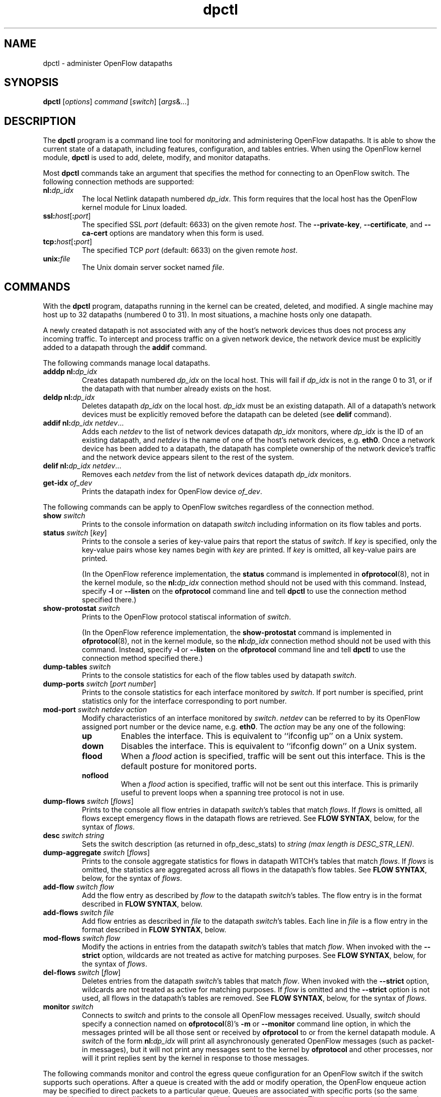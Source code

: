 .ds PN dpctl

.TH dpctl 8 "May 2008" "OpenFlow" "OpenFlow Manual"

.SH NAME
dpctl \- administer OpenFlow datapaths

.SH SYNOPSIS
.B dpctl
[\fIoptions\fR] \fIcommand \fR[\fIswitch\fR] [\fIargs\fR&...]

.SH DESCRIPTION
The
.B dpctl
program is a command line tool for monitoring and administering OpenFlow 
datapaths.  It is able to show the current state of a datapath,
including features, configuration, and tables entries.  When using the
OpenFlow kernel module,
.B dpctl
is used to add, delete, modify, and monitor datapaths.  

Most \fBdpctl\fR commands take an argument that specifies the
method for connecting to an OpenFlow switch.  The following connection
methods are supported:

.TP
\fBnl:\fIdp_idx\fR
The local Netlink datapath numbered \fIdp_idx\fR.  This form requires
that the local host has the OpenFlow kernel module for Linux loaded.

.TP
\fBssl:\fIhost\fR[\fB:\fIport\fR]
The specified SSL \fIport\fR (default: 6633) on the given remote
\fIhost\fR.  The \fB--private-key\fR, \fB--certificate\fR, and
\fB--ca-cert\fR options are mandatory when this form is used.

.TP
\fBtcp:\fIhost\fR[\fB:\fIport\fR]
The specified TCP \fIport\fR (default: 6633) on the given remote
\fIhost\fR.

.TP
\fBunix:\fIfile\fR
The Unix domain server socket named \fIfile\fR.

.SH COMMANDS

With the \fBdpctl\fR program, datapaths running in the kernel can be 
created, deleted, and modified.  A single machine may 
host up to 32 datapaths (numbered 0 to 31).  In most situations, 
a machine hosts only one datapath.

A newly created datapath is not associated with any of the
host's network devices thus does not process any incoming
traffic.  To intercept and process traffic on a given network device, the
network device must be explicitly added to a datapath through the
\fBaddif\fR command.

The following commands manage local datapaths.

.TP
\fBadddp nl:\fIdp_idx\fR
Creates datapath numbered \fIdp_idx\fR on the local host.  This will 
fail if \fIdp_idx\fR is not in the range 0 to 31, or if the datapath 
with that number already exists on the host.

.TP
\fBdeldp nl:\fIdp_idx\fR
Deletes datapath \fIdp_idx\fR on the local host.  \fIdp_idx\fR must be
an existing datapath.  All of a datapath's network devices must be
explicitly removed before the datapath can be deleted (see \fBdelif\fR
command).

.TP
\fBaddif nl:\fIdp_idx netdev\fR...
Adds each \fInetdev\fR to the list of network devices datapath
\fIdp_idx\fR monitors, where \fIdp_idx\fR is the ID of an existing
datapath, and \fInetdev\fR is the name of one of the host's
network devices, e.g. \fBeth0\fR.  Once a network device has been added
to a datapath, the datapath has complete ownership of the network device's
traffic and the network device appears silent to the rest of the system.

.TP
\fBdelif nl:\fIdp_idx netdev\fR...
Removes each \fInetdev\fR from the list of network devices datapath
\fIdp_idx\fR monitors.

.TP
\fBget-idx \fIof_dev\fR
Prints the datapath index for OpenFlow device \fIof_dev\fR.  

.PP
The following commands can be apply to OpenFlow switches regardless of
the connection method.

.TP
\fBshow \fIswitch\fR
Prints to the console information on datapath \fIswitch\fR including
information on its flow tables and ports.

.TP
\fBstatus \fIswitch\fR [\fIkey\fR]
Prints to the console a series of key-value pairs that report the
status of \fIswitch\fR.  If \fIkey\fR is specified, only the key-value
pairs whose key names begin with \fIkey\fR are printed.  If \fIkey\fR is
omitted, all key-value pairs are printed.

(In the OpenFlow reference implementation, the \fBstatus\fR command is
implemented in \fBofprotocol\fR(8), not in the kernel module, so the
\fBnl:\fIdp_idx\fR connection method should not be used with this
command.  Instead, specify \fB-l\fR or \fB--listen\fR on the
\fBofprotocol\fR command line and tell \fBdpctl\fR to use the connection
method specified there.)

.TP
\fBshow-protostat \fIswitch\fR
Prints to the OpenFlow protocol statiscal information of \fIswitch\fR.

(In the OpenFlow reference implementation, the \fBshow-protostat\fR command
is implemented in \fBofprotocol\fR(8), not in the kernel module, so the
\fBnl:\fIdp_idx\fR connection method should not be used with this
command.  Instead, specify \fB-l\fR or \fB--listen\fR on the
\fBofprotocol\fR command line and tell \fBdpctl\fR to use the connection
method specified there.)

.TP
\fBdump-tables \fIswitch\fR
Prints to the console statistics for each of the flow tables used by
datapath \fIswitch\fR.

.TP
\fBdump-ports \fIswitch\fR \fR[\fIport number\fR]
Prints to the console statistics for each interface monitored by
\fIswitch\fR. If port number is specified, print statistics only for
the interface corresponding to port number.

.TP
\fBmod-port \fIswitch\fR \fInetdev\fR \fIaction\fR
Modify characteristics of an interface monitored by \fIswitch\fR.  
\fInetdev\fR can be referred to by its OpenFlow assigned port number or 
the device name, e.g. \fBeth0\fR.  The \fIaction\fR may be any one of the
following:

.RS
.IP \fBup\fR
Enables the interface.  This is equivalent to ``ifconfig up'' on a Unix
system.

.IP \fBdown\fR
Disables the interface.  This is equivalent to ``ifconfig down'' on a Unix
system.

.IP \fBflood\fR
When a \fIflood\fR action is specified, traffic will be sent out this
interface.  This is the default posture for monitored ports.

.IP \fBnoflood\fR
When a \fIflood\fR action is specified, traffic will not be sent out 
this interface.  This is primarily useful to prevent loops when a
spanning tree protocol is not in use.

.RE

.TP
\fBdump-flows \fIswitch \fR[\fIflows\fR]
Prints to the console all flow entries in datapath \fIswitch\fR's
tables that match \fIflows\fR.  If \fIflows\fR is omitted, all flows
except emergency flows in the datapath flows are retrieved.
See \fBFLOW SYNTAX\fR, below, for the syntax of \fIflows\fR.

.TP
\fBdesc \fIswitch \fIstring
Sets the switch description (as returned in ofp_desc_stats) to
\fIstring (max length is DESC_STR_LEN).

.TP
\fBdump-aggregate \fIswitch \fR[\fIflows\fR]
Prints to the console aggregate statistics for flows in datapath
\fSWITCH\fR's tables that match \fIflows\fR.  If \fIflows\fR is omitted, 
the statistics are aggregated across all flows in the datapath's flow
tables.  See \fBFLOW SYNTAX\fR, below, for the syntax of \fIflows\fR.

.TP
\fBadd-flow \fIswitch flow\fR
Add the flow entry as described by \fIflow\fR to the datapath \fIswitch\fR's 
tables.  The flow entry is in the format described in \fBFLOW SYNTAX\fR, 
below.

.TP
\fBadd-flows \fIswitch file\fR
Add flow entries as described in \fIfile\fR to the datapath \fIswitch\fR's 
tables.  Each line in \fIfile\fR is a flow entry in the format
described in \fBFLOW SYNTAX\fR, below.

.TP
\fBmod-flows \fIswitch flow\fR
Modify the actions in entries from the datapath \fIswitch\fR's tables 
that match \fIflow\fR.  When invoked with the \fB--strict\fR option,
wildcards are not treated as active for matching purposes.  See 
\fBFLOW SYNTAX\fR, below, for the syntax of \fIflows\fR.

.TP
\fBdel-flows \fIswitch \fR[\fIflow\fR]
Deletes entries from the datapath \fIswitch\fR's tables that match
\fIflow\fR.  When invoked with the \fB--strict\fR option, wildcards are 
not treated as active for matching purposes.  If \fIflow\fR is 
omitted and the \fB--strict\fR option is not used, all flows in the 
datapath's tables are removed.  See \fBFLOW SYNTAX\fR, below, for the 
syntax of \fIflows\fR.

.TP
\fBmonitor \fIswitch\fR
Connects to \fIswitch\fR and prints to the console all OpenFlow
messages received.  Usually, \fIswitch\fR should specify a connection
named on \fBofprotocol\fR(8)'s \fB-m\fR or \fB--monitor\fR command line
option, in which the messages printed will be all those sent or
received by \fBofprotocol\fR to or from the kernel datapath module.  A
\fIswitch\fR of the form \fBnl:\fIdp_idx\fR will print all
asynchronously generated OpenFlow messages (such as packet-in
messages), but it will not print any messages sent to the kernel by
\fBofprotocol\fR and other processes, nor will it print replies sent by
the kernel in response to those messages.

.PP
The following commands monitor and control the egress queue
configuration for an OpenFlow switch if the switch supports such
operations.  After a queue is created with the add or modify
operation, the OpenFlow enqueue action may be specified to
direct packets to a particular queue.  Queues are associated with
specific ports (so the same queue-id may be used on different
ports and this will refer to different queues).  The only
characteristic that may be configured for queues is the minimum
bandwidth guarantee.  This parameter is specified in tenths of
a percent (so full link bandwidth is 1000).

.TP
\fBadd-queue \fIswitch\fR \fIport\fR \fIq-id\fR [\fIbandwidth\fR]
Connect to \fIswitch\fR and add an egress queue identified as \fIq-id\fR
for \fIport\fR.  If
specified, \fIbandwidth\fR indicates the minimum bandwidth guarantee
for the queue and is specified in tenths of a
percent.  This is the only characteristic of the queue that
may be configured.

.TP
\fBmod-queue \fIswitch\fR \fIport\fR \fIq-id\fR \fIbandwidth\fR
Connect to \fIswitch\fR and modify the bandwidth setting for an egress
queue identified as \fIq-id\fR
for \fIport\fR.  The queue need not have been created with \fBadd-queue\fR
previously.  The parameter \fIbandwidth\fR indicates the minimum
bandwidth guarantee for the queue and is specified in tenths of a
percent.  This is the only characteristic
of the queue that may be configured.

.TP
\fBdel-queue \fIswitch\fR \fIport\fR \fIq-id\fR
Delete an egress queue identified as \fIq-id\fR for \fIport\fR which
had been created by \fBadd-queue\fR or \fBmod-queue\fR.

.TP
\fBdump-queue \fIswitch\fR [\fIport\fR [\fIq-id\fR]]
Dump that current queue configuration.  A port may be specified.
If it is, a queue-id may also be specified.

.PP
The following commands can be used regardless of the connection
method.  They apply to OpenFlow switches and controllers.

.TP
\fBprobe \fIvconn\fR
Connects to \fIvconn\fR and sends a single OpenFlow echo-request
packet and waits for the response.  With the \fB-t\fR or
\fB--timeout\fR option, this command can test whether an OpenFlow
switch or controller is up and running.

.TP
\fBping \fIvconn \fR[\fIn\fR]
Sends a series of 10 echo request packets to \fIvconn\fR and times
each reply.  The echo request packets consist of an OpenFlow header
plus \fIn\fR bytes (default: 64) of randomly generated payload.  This
measures the latency of individual requests.

.TP
\fBbenchmark \fIvconn n count\fR
Sends \fIcount\fR echo request packets that each consist of an
OpenFlow header plus \fIn\fR bytes of payload and waits for each
response.  Reports the total time required.  This is a measure of the
maximum bandwidth to \fIvconn\fR for round-trips of \fIn\fR-byte
messages.

.SH "FLOW SYNTAX"

Some \fBdpctl\fR commands accept an argument that describes a flow or
flows.  Such flow descriptions comprise a series
\fIfield\fB=\fIvalue\fR assignments, separated by commas or white
space.

The following field assignments describe how a flow matches a packet.
If any of these assignments is omitted from the flow syntax, the field
is treated as a wildcard; thus, if all of them are omitted, the
resulting flow matches all packets.  The string \fB*\fR or \fBANY\fR
may be specified a value to explicitly mark any of these fields as a
wildcard.

.IP \fBin_port=\fIport_no\fR
Matches physical port \fIport_no\fR.  Switch ports are numbered as
displayed by \fBdpctl show\fR.

.IP \fBdl_vlan=\fIvlan\fR
Matches IEEE 802.1q virtual LAN tag \fIvlan\fR.  Specify \fB0xffff\fR
as \fIvlan\fR to match packets that are not tagged with a virtual LAN;
otherwise, specify a number between 0 and 4095, inclusive, as the
12-bit VLAN ID to match.

.IP \fBdl_src=\fImac\fR
Matches Ethernet source address \fImac\fR, which should be specified
as 6 pairs of hexadecimal digits delimited by colons,
e.g. \fB00:0A:E4:25:6B:B0\fR.

.IP \fBdl_dst=\fImac\fR
Matches Ethernet destination address \fImac\fR.

.IP \fBdl_type=\fIethertype\fR
Matches Ethernet protocol type \fIethertype\fR, which should be
specified as a integer between 0 and 65535, inclusive, either in
decimal or as a hexadecimal number prefixed by \fB0x\fR,
e.g. \fB0x0806\fR to match ARP packets.

.IP \fBnw_src=\fIip\fR[\fB/\fInetmask\fR]
Matches IPv4 source address \fIip\fR, which should be specified as an
IP address or host name, e.g. \fB192.168.1.1\fR or
\fBwww.example.com\fR.  The optional \fInetmask\fR allows matching
only on an IPv4 address prefix.  It may be specified as a dotted quad
(e.g. \fB192.168.1.0/255.255.255.0\fR) or as a count of bits
(e.g. \fB192.168.1.0/24\fR).

.IP \fBnw_dst=\fIip\fR[\fB/\fInetmask\fR]
Matches IPv4 destination address \fIip\fR.

.IP \fBnw_proto=\fIproto\fR
Matches IP protocol type \fIproto\fR, which should be specified as a
decimal number between 0 and 255, inclusive, e.g. 6 to match TCP
packets.

.IP \fBnw_tos=\fItos/dscp\fR
Matches ToS/DSCP (only 6-bits, not modify reserved 2-bits for future
use) field of IPv4 header \fItos/dscp\fR, which should be specified as
a decimal number between 0 and 255, inclusive.

.IP \fBtp_src=\fIport\fR
Matches UDP or TCP source port \fIport\fR, which should be specified
as a decimal number between 0 and 65535, inclusive, e.g. 80 to match
packets originating from a HTTP server.

.IP \fBtp_dst=\fIport\fR
Matches UDP or TCP destination port \fIport\fR.

.IP \fBicmp_type=\fItype\fR
Matches ICMP message with \fItype\fR, which should be specified as a decimal 
number between 0 and 255, inclusive.

.IP \fBicmp_code=\fIcode\fR
Matches ICMP messages with \fIcode\fR.

.PP
The following shorthand notations are also available:

.IP \fBip\fR
Same as \fBdl_type=0x0800\fR.

.IP \fBicmp\fR
Same as \fBdl_type=0x0800,nw_proto=1\fR.

.IP \fBtcp\fR
Same as \fBdl_type=0x0800,nw_proto=6\fR.

.IP \fBudp\fR
Same as \fBdl_type=0x0800,nw_proto=17\fR.

.IP \fBarp\fR
Same as \fBdl_type=0x0806\fR.

.PP
The \fBadd-flow\fR and \fBadd-flows\fR commands require an additional field:

.IP \fIactions\fB=\fItarget\fR[\fB,\fItarget\fR...]\fR
Specifies a comma-separated list of actions to take on a packet when the 
flow entry matches.  The \fItarget\fR may be a decimal port number 
designating the physical port on which to output the packet, or one of 
the following keywords:

.RS
.IP \fBoutput\fR:\fIport\fR
Outputs the packet on the port specified by \fIport\fR.

.IP \fBenqueue\fR:\fIport\fR:\fIq-id\fR
Enqueue the packet to the queue specified by \fIq-id\fR on the port
specified by \fIport\fR.  See \fBadd-queue\fR and related commands
in this manpage above.

.IP \fBnormal\fR
Subjects the packet to the device's normal L2/L3 processing.  (This
action is not implemented by all OpenFlow switches.)

.IP \fBflood\fR
Outputs the packet on all switch physical ports other than the port on
which it was received and any ports on which flooding is disabled
(typically, these would be ports disabled by the IEEE 802.1D spanning
tree protocol).

.IP \fBall\fR
Outputs the packet on all switch physical ports other than the port on
which it was received.

.IP \fBcontroller\fR:\fImax_len\fR
Sends the packet to the OpenFlow controller as a ``packet in''
message.  If \fImax_len\fR is a number, then it specifies the maximum
number of bytes that should be sent.  If \fImax_len\fR is \fBALL\fR or
omitted, then the entire packet is sent.

.IP \fBlocal\fR
Outputs the packet on the ``local port,'' which corresponds to the
\fBof\fIn\fR network device (see \fBCONTACTING THE CONTROLLER\fR in
\fBofprotocol\fR(8) for information on the \fBof\fIn\fR network device).

.IP \fBmod_vlan_vid\fR:\fIvlan_vid\fR
Modifies the VLAN id on a packet.  The VLAN tag is added or modified 
as necessary to match the value specified.  If the VLAN tag is added,
a priority of zero is used (see the \fBmod_vlan_pcp\fR action to set
this).

.IP \fBmod_vlan_pcp\fR:\fIvlan_pcp\fR
Modifies the VLAN priority on a packet.  The VLAN tag is added or modified 
as necessary to match the value specified.  Valid values are between 0
(lowest) and 7 (highest).  If the VLAN tag is added, a vid of zero is used 
(see the \fBmod_vlan_vid\fR action to set this).

.IP \fBmod_dl_dst\fR:\fIdst_mac\fR
Modifies the destination mac address on a packet, e.g., actions=mod_dl_dst:12:34:56:78:9a:bc

.IP \fBmod_dl_src\fR:\fIsrc_mac\fR
Modifies the source mac address on a packet, e.g., actions=mod_dl_src:12:34:56:78:9a:bc

.IP \fBmod_nw_tos\fR:\fItos/dscp\fR
Modifies the ToS/DSCP (only 6-bits, not modify reserved 2-bits for future use) field of IPv4 header on a packet.

.IP \fBstrip_vlan\fR
Strips the VLAN tag from a packet if it is present.
.RE

.IP
(The OpenFlow protocol supports other actions that \fBdpctl\fR does
not yet expose to the user.)

.PP
The \fBadd-flow\fR, \fBadd-flows\fR, \fBdel-flows\fR, 
and \fBdel-emerg-flows\fR commands support an additional optional field:

.IP \fBpriority=\fIvalue\fR
Sets the priority of the flow to be added or deleted to \fIvalue\fR,
which should be a number between 0 and 65535, inclusive.  If this
field is not specified, it defaults to 32768.

.PP
The \fBadd-flow\fR and \fBadd-flows\fR commands support 
additional optional fields:

.TP
\fBidle_timeout=\fIseconds\fR
Causes the flow to expire after the given number of seconds of
inactivity.  A value of 0 prevents a flow from expiring due to
inactivity.  The default is 60 seconds.

.IP \fBhard_timeout=\fIseconds\fR
Causes the flow to expire after the given number of seconds,
regardless of activity.  A value of 0 (the default) gives the flow no
hard expiration deadline.

.PP
The \fBdump-flows\fR, \fBdump-aggregate\fR and \fBdel-flows\fR 
commands support the additional optional field:

.TP
\fBout_port=\fIport\fR
If set, a matching flow must include an output action to \fIport\fR.

.PP
\fBadd-flow\fR, \fBadd-flows\fR, \fBdel-flows\fR, \fBdump-flows\fR, 
and \fBdump-aggregate\fR commands support the additional 
optional field:

.IP \fBtable=\fInumber\fR
If specified, limits the flows about which statistics are gathered to
those in the table with the given \fInumber\fR.  Normal (non emergency)
tables are numbered as shown by the \fBdump-tables\fR command.

If this field is not specified, or if \fInumber\fR is given as
\fB255\fR, statistics are gathered about flows from all normal (non
emergency) tables and flow manipulations are applied to notmal tables.

If this field is given as \fB254\fR, statistics are gathered about
flows from emergency table and flow manipulations are applied to
emergency table.

.SH OPTIONS
.TP
\fB--strict\fR
Uses strict matching when running flow modification commands.

.TP
\fB-t\fR, \fB--timeout=\fIsecs\fR
Limits \fBdpctl\fR runtime to approximately \fIsecs\fR seconds.  If
the timeout expires, \fBdpctl\fR will exit with a \fBSIGALRM\fR
signal.

.TP
\fB-p\fR, \fB--private-key=\fIprivkey.pem\fR
Specifies a PEM file containing the private key used as the
identity for SSL connections to a switch.

.TP
\fB-c\fR, \fB--certificate=\fIcert.pem\fR
Specifies a PEM file containing a certificate, signed by the
controller's certificate authority (CA), that certifies the
private key to identify a trustworthy controller.

.TP
\fB-C\fR, \fB--ca-cert=\fIcacert.pem\fR
Specifies a PEM file containing the CA certificate used to verify that
a switch is trustworthy.

.TP
\fB-v\fImodule\fR[\fB:\fIfacility\fR[\fB:\fIlevel\fR]], \fB--verbose=\fImodule\fR[\fB:\fIfacility\fR[\fB:\fIlevel\fR]]

Sets the logging level for \fImodule\fR in \fIfacility\fR to
\fIlevel\fR:

.RS
.IP \(bu
\fImodule\fR may be any valid module name (as displayed by the
\fB--list\fR action on \fBvlogconf\fR(8)), or the special name
\fBANY\fR to set the logging levels for all modules.

.IP \(bu
\fIfacility\fR may be \fBsyslog\fR, \fBconsole\fR, or \fBfile\fR to
set the levels for logging to the system log, the console, or a file
respectively, or \fBANY\fR to set the logging levels for both
facilities.  If it is omitted, \fIfacility\fR defaults to \fBANY\fR.

Regardless of the log levels set for \fBfile\fR, logging to a file
will not take place unless \fB--log-file\fR is also specified (see
below).

.IP \(bu 
\fIlevel\fR must be one of \fBemer\fR, \fBerr\fR, \fBwarn\fR,
\fBinfo\fR, or
\fBdbg\fR, designating the minimum severity of a message for it to be
logged.  If it is omitted, \fIlevel\fR defaults to \fBdbg\fR.
.RE

.TP
\fB-v\fR, \fB--verbose\fR
Sets the maximum logging verbosity level, equivalent to
\fB--verbose=ANY:ANY:dbg\fR.

.TP
\fB-vPATTERN:\fIfacility\fB:\fIpattern\fR, \fB--verbose=PATTERN:\fIfacility\fB:\fIpattern\fR
Sets the log pattern for \fIfacility\fR to \fIpattern\fR.  Refer to
\fBvlogconf\fR(8) for a description of the valid syntax for \fIpattern\fR.

.TP
\fB--log-file\fR[\fB=\fIfile\fR]
Enables logging to a file.  If \fIfile\fR is specified, then it is
used as the exact name for the log file.  The default log file name
used if \fIfile\fR is omitted is \fB/var/log/openflow/\*(PN.log\fR.
.TP
.BR \-h ", " \-\^\-help
Prints a brief help message to the console.

.TP
.BR \-V ", " \-\^\-version
Prints version information to the console.

.SH EXAMPLES

A typical dpctl command sequence for controlling an OpenFlow kernel module:
.nf
.TP
Create datapath numbered 0:

.B % dpctl adddp nl:0

.TP
Add two network devices to the new datapath:

.B % dpctl addif nl:0 eth0
.B % dpctl addif nl:0 eth1

.TP
Monitor traffic received by the datapath (exit with control-C):

.B % dpctl monitor nl:0


.TP
View the datapath's table stats after some traffic has passed through:

.B % dpctl dump-tables nl:0

.TP
View the flow entries in the datapath:

.B % dpctl dump-flows nl:0 

.TP
Remove network devices from the datapath when finished:

.B % dpctl delif nl:0 eth0
.B % dpctl delif nl:0 eth1

.TP
Delete the datapath:

.B % dpctl deldp nl:0
.fi
.SH "SEE ALSO"

.BR ofprotocol (8),
.BR controller (8),
.BR ofdatapath (8),
.BR vlogconf (8)

